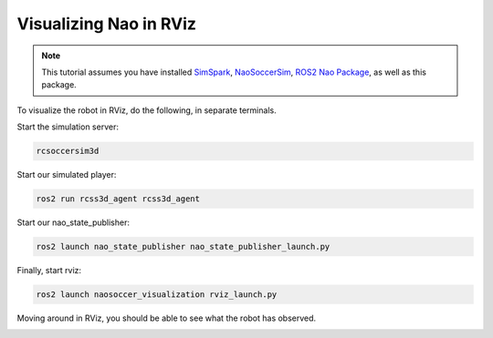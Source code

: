 .. _visualize_nao:

Visualizing Nao in RViz
-----------------------

.. note::
   
   This tutorial assumes you have installed `SimSpark`_, `NaoSoccerSim`_, `ROS2 Nao Package`_,
   as well as this package.


To visualize the robot in RViz, do the following, in separate terminals.

Start the simulation server:

.. code-block:: console

   rcsoccersim3d

Start our simulated player:

.. code-block:: console

   ros2 run rcss3d_agent rcss3d_agent

Start our nao_state_publisher:

.. code-block:: console

   ros2 launch nao_state_publisher nao_state_publisher_launch.py

Finally, start rviz:

.. code-block:: console

   ros2 launch naosoccer_visualization rviz_launch.py

Moving around in RViz, you should be able to see what the robot has observed.

.. image:: images/nao_rviz.png


.. _SimSpark: https://gitlab.com/robocup-sim/SimSpark/-/wikis/home
.. _NaoSoccerSim: https://github.com/ijnek/naosoccer_sim
.. _ROS2 Nao Package: https://github.com/ijnek/nao